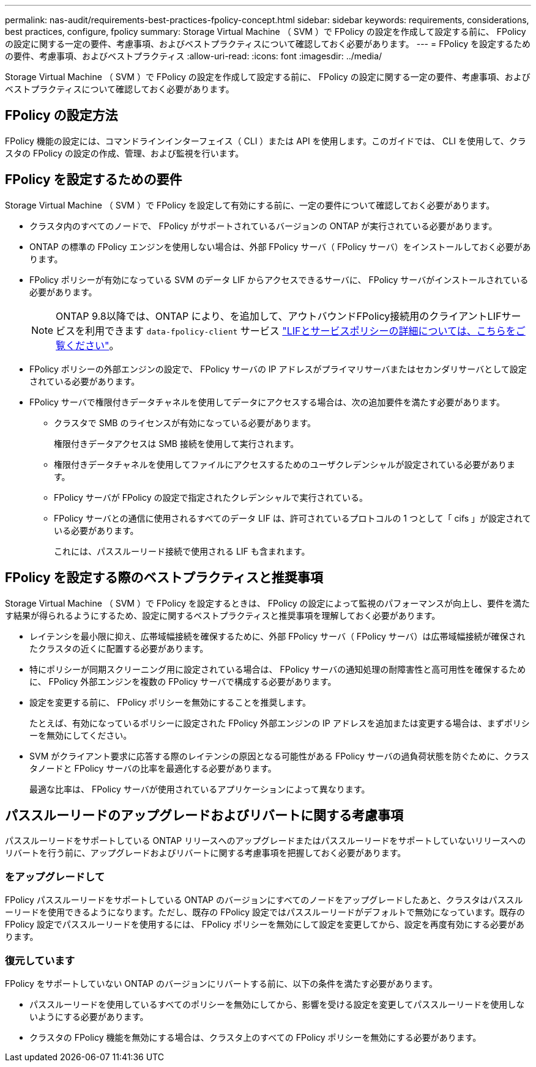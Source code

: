 ---
permalink: nas-audit/requirements-best-practices-fpolicy-concept.html 
sidebar: sidebar 
keywords: requirements, considerations, best practices, configure, fpolicy 
summary: Storage Virtual Machine （ SVM ）で FPolicy の設定を作成して設定する前に、 FPolicy の設定に関する一定の要件、考慮事項、およびベストプラクティスについて確認しておく必要があります。 
---
= FPolicy を設定するための要件、考慮事項、およびベストプラクティス
:allow-uri-read: 
:icons: font
:imagesdir: ../media/


[role="lead"]
Storage Virtual Machine （ SVM ）で FPolicy の設定を作成して設定する前に、 FPolicy の設定に関する一定の要件、考慮事項、およびベストプラクティスについて確認しておく必要があります。



== FPolicy の設定方法

FPolicy 機能の設定には、コマンドラインインターフェイス（ CLI ）または API を使用します。このガイドでは、 CLI を使用して、クラスタの FPolicy の設定の作成、管理、および監視を行います。



== FPolicy を設定するための要件

Storage Virtual Machine （ SVM ）で FPolicy を設定して有効にする前に、一定の要件について確認しておく必要があります。

* クラスタ内のすべてのノードで、 FPolicy がサポートされているバージョンの ONTAP が実行されている必要があります。
* ONTAP の標準の FPolicy エンジンを使用しない場合は、外部 FPolicy サーバ（ FPolicy サーバ）をインストールしておく必要があります。
* FPolicy ポリシーが有効になっている SVM のデータ LIF からアクセスできるサーバに、 FPolicy サーバがインストールされている必要があります。
+

NOTE: ONTAP 9.8以降では、ONTAP により、を追加して、アウトバウンドFPolicy接続用のクライアントLIFサービスを利用できます `data-fpolicy-client` サービス https://docs.netapp.com/us-en/ontap/networking/lifs_and_service_policies96.html["LIFとサービスポリシーの詳細については、こちらをご覧ください"]。

* FPolicy ポリシーの外部エンジンの設定で、 FPolicy サーバの IP アドレスがプライマリサーバまたはセカンダリサーバとして設定されている必要があります。
* FPolicy サーバで権限付きデータチャネルを使用してデータにアクセスする場合は、次の追加要件を満たす必要があります。
+
** クラスタで SMB のライセンスが有効になっている必要があります。
+
権限付きデータアクセスは SMB 接続を使用して実行されます。

** 権限付きデータチャネルを使用してファイルにアクセスするためのユーザクレデンシャルが設定されている必要があります。
** FPolicy サーバが FPolicy の設定で指定されたクレデンシャルで実行されている。
** FPolicy サーバとの通信に使用されるすべてのデータ LIF は、許可されているプロトコルの 1 つとして「 cifs 」が設定されている必要があります。
+
これには、パススルーリード接続で使用される LIF も含まれます。







== FPolicy を設定する際のベストプラクティスと推奨事項

Storage Virtual Machine （ SVM ）で FPolicy を設定するときは、 FPolicy の設定によって監視のパフォーマンスが向上し、要件を満たす結果が得られるようにするため、設定に関するベストプラクティスと推奨事項を理解しておく必要があります。

* レイテンシを最小限に抑え、広帯域幅接続を確保するために、外部 FPolicy サーバ（ FPolicy サーバ）は広帯域幅接続が確保されたクラスタの近くに配置する必要があります。
* 特にポリシーが同期スクリーニング用に設定されている場合は、 FPolicy サーバの通知処理の耐障害性と高可用性を確保するために、 FPolicy 外部エンジンを複数の FPolicy サーバで構成する必要があります。
* 設定を変更する前に、 FPolicy ポリシーを無効にすることを推奨します。
+
たとえば、有効になっているポリシーに設定された FPolicy 外部エンジンの IP アドレスを追加または変更する場合は、まずポリシーを無効にしてください。

* SVM がクライアント要求に応答する際のレイテンシの原因となる可能性がある FPolicy サーバの過負荷状態を防ぐために、クラスタノードと FPolicy サーバの比率を最適化する必要があります。
+
最適な比率は、 FPolicy サーバが使用されているアプリケーションによって異なります。





== パススルーリードのアップグレードおよびリバートに関する考慮事項

パススルーリードをサポートしている ONTAP リリースへのアップグレードまたはパススルーリードをサポートしていないリリースへのリバートを行う前に、アップグレードおよびリバートに関する考慮事項を把握しておく必要があります。



=== をアップグレードして

FPolicy パススルーリードをサポートしている ONTAP のバージョンにすべてのノードをアップグレードしたあと、クラスタはパススルーリードを使用できるようになります。ただし、既存の FPolicy 設定ではパススルーリードがデフォルトで無効になっています。既存の FPolicy 設定でパススルーリードを使用するには、 FPolicy ポリシーを無効にして設定を変更してから、設定を再度有効にする必要があります。



=== 復元しています

FPolicy をサポートしていない ONTAP のバージョンにリバートする前に、以下の条件を満たす必要があります。

* パススルーリードを使用しているすべてのポリシーを無効にしてから、影響を受ける設定を変更してパススルーリードを使用しないようにする必要があります。
* クラスタの FPolicy 機能を無効にする場合は、クラスタ上のすべての FPolicy ポリシーを無効にする必要があります。

